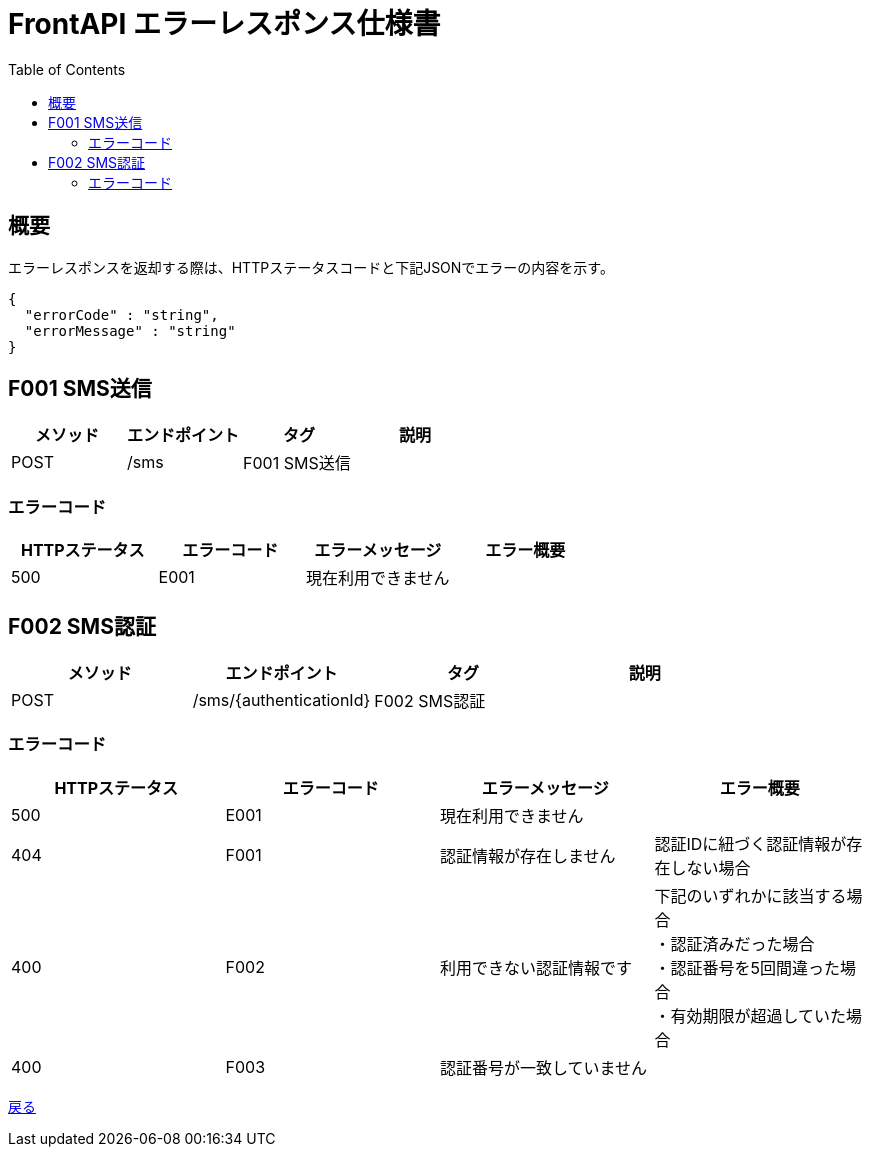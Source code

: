 = FrontAPI エラーレスポンス仕様書
:toc: left

== 概要
エラーレスポンスを返却する際は、HTTPステータスコードと下記JSONでエラーの内容を示す。

[source, レスポンスの例]
{
  "errorCode" : "string",
  "errorMessage" : "string"
}

== F001 SMS送信
[cols="4*" options="header"]
|====
|メソッド|エンドポイント|タグ|説明
|POST|/sms|F001 SMS送信|
|====

=== エラーコード
[cols="4*" options="header"]
|====
|HTTPステータス|エラーコード|エラーメッセージ|エラー概要
|500|E001|現在利用できません|
|====

== F002 SMS認証
[cols="4*" options="header"]
|====
|メソッド|エンドポイント|タグ|説明
|POST|/sms/{authenticationId}|F002 SMS認証|
|====

=== エラーコード
[cols="4*" options="header"]
|====
|HTTPステータス|エラーコード|エラーメッセージ|エラー概要
|500|E001|現在利用できません|
|404|F001|認証情報が存在しません|認証IDに紐づく認証情報が存在しない場合
|400|F002|利用できない認証情報です|
下記のいずれかに該当する場合 + 
・認証済みだった場合 + 
・認証番号を5回間違った場合 + 
・有効期限が超過していた場合 +
|400|F003|認証番号が一致していません|
|====

https://apollon6.github.io/maeda-coin-design/index.html[戻る]